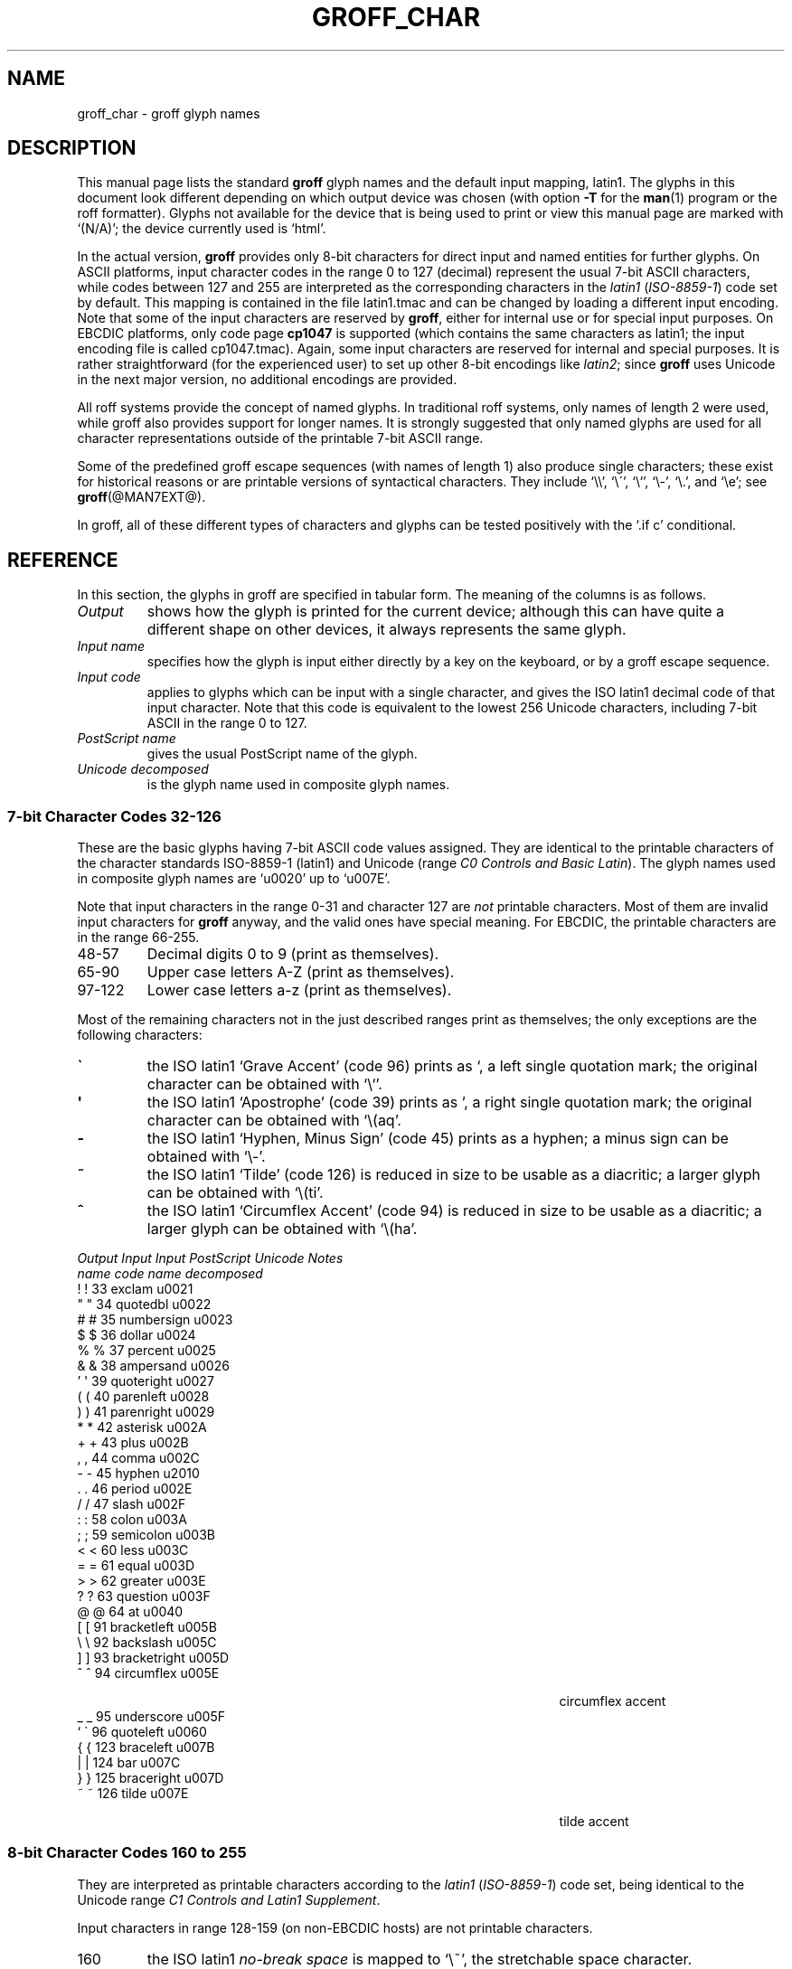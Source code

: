.TH GROFF_CHAR @MAN7EXT@ "@MDATE@" "Groff Version @VERSION@"
.SH NAME
groff_char \- groff glyph names
.SH DESCRIPTION
.\" The lines above were designed to satisfy `apropos'.
.
.\" For best results, format this document with `groff' (GNU roff).
.
.
.\" --------------------------------------------------------------------
.\" Legal terms
.\" --------------------------------------------------------------------
.
.ig
groff_char(7)

This file is part of groff (GNU roff).

File position: <groff_src_top>/man/groff_char.man

Copyright (C) 1989-2000, 2001, 2002, 2003, 2004, 2006, 2007, 2008
  Free Software Foundation, Inc.
written by Werner Lemberg <wl@gnu.org>
with additions by Bernd Warken <bwarken@mayn.de>

Permission is granted to copy, distribute and/or modify this document
under the terms of the GNU Free Documentation License, Version 1.1 or
any later version published by the Free Software Foundation; with the
Invariant Sections being this .ig-section and AUTHOR, with no
Front-Cover Texts, and with no Back-Cover Texts.

A copy of the Free Documentation License is included as a file called
FDL in the main directory of the groff source package.
..
.
.\" --------------------------------------------------------------------
.\" Setup Part 1
.\" --------------------------------------------------------------------
.
.do nr groff_char_C \n[.C]
.cp 0
.
.\" groff only
.\".if \n(.g .ne 2v
.\".if \n(.g .sv 2v
.
.ds aq \(aq
.
.\" non-groff
.if !\n(.g .if '\(aq'' .ds aq \'
.
.\" groff
.if !\n(.g .ig
.  tr \[aq]\[aq]
.  if !c\[aq] \
.    ds aq \'
.  \" This is very special.  The standard devdvi fonts don't have a
.  \" real `aq' glyph; it is defined with .char to be ' instead.
.  \" The .tr request below in the definition of the C macro maps
.  \" the apostrophe ' onto the `aq' glyph which would cause a
.  \" recursive loop.  gtroff prevents this within the .char
.  \" request, trying to access glyph `aq' directly from the font.
.  \" Consequently, we get a warning, and nothing is printed.
.  \"
.  \" The following line prevents this.
.  if '\*[.T]'dvi' \
.    if !r ECFONTS \
.      ds aq \'
.  \" The same is true for X
.  ds dev \*[.T]
.  substring dev 0 0
.  if '\*[dev]'X' .ds aq \'
.  ig
..
.
.\" --------------------------------------------------------------------
.\" .Ac accented-char accent char (groff)
.
.if !\n(.g .ig
.de Ac
.  if !c\\$1 \{\
.    ie c\\$2 \
.      char \\$1 \
\k[acc]\
\h'\w'\\$3'u'\
\h'(u;-\w'\\$2'-\w'\\$3'/2+\\\\n[skw]+(\w'x'*0)-\\\\n[skw])'\
\v'(u;\w'x'*0+\\\\n[rst]+(\w'\\$3'*0)-\\\\n[rst])'\
\\$2\
\v'(u;\w'x'*0-\\\\n[rst]+(\w'\\$3'*0)+\\\\n[rst])'\
\h'|\\\\n[acc]u'\
\\$3
.    el \
.      char \\$1 \\$3
.    hcode \\$1 \\$3
.  \}
..
.
.\" --------------------------------------------------------------------
.\" Setup Part 2
.\" --------------------------------------------------------------------
.
.nr Sp 2n
.
.\" --------------------------------------------------------------------
.\" .C2/.CN (groff)
.
.if !\n(.g .ig
.de CN
.  C \e[\\$1] "" \[\\$1] \\$2 "\\$3" "\\$4"
..
.
.\" .Ns (groff) start .CN block
.
.if !\n(.g .ig
.de Ns
.  CN "\\$1" "\\$2" "\\$3" "\\$4"
.  if !\n[cR] \
.    wh (\\n[nl]u + \\n[.t]u - \\n[.V]u) Fo
..
.
.\" .Ne (groff) end .CN block
.
.if !\n(.g .ig
.de Ne
.  ch Fo
.  CN "\\$1" "\\$2" "\\$3" "\\$4"
..
.
.if \n(.g \{\
.  als C2 CN
.  als 2s Ns
.  als 2e Ne
.\}
.
.\" --------------------------------------------------------------------
.\" .C2 (non-groff)
.
.if \n(.g .ig
.de C2
.  C \e(\\$1 "" \\(\\$1 \\$2 "\\$3" "\\$4"
..
.
.\" .2s (non-groff) start .C2 block
.
.if \n(.g .ig
.de 2s
.  C2 "\\$1" "\\$2" "\\$3" "\\$4"
.  if !\n(cR \
.    wh \\n(nlu+\\n(.tu-\\n(.Vu Fo
..
.
.\" .2e (non-groff) end .C2 block
.
.if \n(.g .ig
.de 2e
.  ch Fo
.  C2 "\\$1" "\\$2" "\\$3" "\\$4"
..
.
.\" --------------------------------------------------------------------
.\" .CD (groff)
.
.if !\n(.g .ig
.de CD
.  C \[char\\$1] \\$1 \[char\\$1] \\$2 "\\$3" "\\$4" 1
..
.
.\" .Ds (groff) start .CD block
.
.if !\n(.g .ig
.de Ds
.  CD "\\$1" "\\$2" "\\$3" "\\$4"
.  if !\n[cR] \
.    wh (\\n[nl]u + \\n[.t]u - \\n[.V]u) Fo
..
.
.\" .De (groff) end .CD block
.
.if !\n(.g .ig
.de De
.  ch Fo
.  CD "\\$1" "\\$2" "\\$3" "\\$4"
..
.
.\" --------------------------------------------------------------------
.
.do if !r ECFONTS .do fspecial CR R
.
.\" .CT
.
.de CT
.  nr c1 \w'\\$1'
.  if \\n(c1 \
.    nr c1 +\\n(Spu
.  nr c2 \\n(c1+\w'\\$2'
.  if \\n(c1<\\n(c2 \
.    nr c2 +\\n(Spu
.  nr c3 \\n(c2+\w'\\$3'
.  if \\n(c2<\\n(c3 \
.    nr c3 +\\n(Spu
.  nr c4 \\n(c3+\w'\\$4'
.  if \\n(c3<\\n(c4 \
.    nr c4 +\\n(Spu
.  nr c5 \\n(c4+\w'\\$5'
.  if \\n(c4<\\n(c5 \
.    nr c5 +\\n(Spu
..
.
.\" .CL
.
.de CL
\\$1\c
\h'\\n(c1u-\\n(.ku'\\$2\c
\h'\\n(c2u-\\n(.ku'\\$3\c
\h'\\n(c3u-\\n(.ku'\\$4\c
\h'\\n(c4u-\\n(.ku'\\$5\c
\h'\\n(c5u-\\n(.ku'\\$6
.  br
..
.
.\" --------------------------------------------------------------------
.\" input-name decimal-code output-name ps-name unicode description is-char
.\" .C (groff)
.
.if !\n(.g .ig
.de C
.  nr CH 1
.  if \\$7 \
.    if !c\\$1 \
.      nr CH 0
.  ie !\\n[CH] \
.    ds CH
.  el \{\
.    ft CR
.    tr `\`'\*[aq]
.    in 0
.    di CH
.    nop \&\\$1
.    br
.    di
.    chop CH
.    in
.    ft
.    ds CH \\*[CH]
.    tr ``''
.  \}
.  di CC
.  ie c\\$3 \{\
.    nop \\&\\$3\c
.    \" The \x values assure that oversized symbols don't
.    \" overlap vertically.  The constant 1.5p is heuristic.
.    nop \x'(\w'('*0 - ((\\n[.cht]u - \\n[rst]u - 1.5p) >? 0))'\c
.    nop \x'((\\n[.cdp]u + \\n[rsb]u - 1.5p) >? 0)'\c
.    nop \h'(\\n[c1]u - \\n[.k]u)'\\*[CH]\c
.    nop \h'(\\n[c2]u - \\n[.k]u)'\\$2\c
.  \}
.  el \{\
.    nop (N/A)\c
.    nop \h'(\\n[c1]u - \\n[.k]u)'\\*[CH]\c
.  \}
.  nop \h'(\\n[c3]u - \\n[.k]u)'\\$4\c
.  nop \h'(\\n[c4]u - \\n[.k]u)'\\$5\c
.  br
.  di
.  \" we move upwards later on so force a page break now if necessary
.  if (\\n[dn] >= \\n[.t]) \
.    bp
.  mk C1
.  in 0
.  CC
.  in
.  \" allow multiple lines for last column
.  in +\\n[c5]u
.  mk C2
.  sp |\\n[C1]u
.  nr PN \\n[%]
.  ad l
.  nop \\$6
.  ad b
.  in
.  if (\\n[PN] == \\n[%]) \
.    if (\\n[nl] < \\n[C2]) \
.      sp |\\n[C2]u
..
.
.\" --------------------------------------------------------------------
.\" .C (non-groff)
.
.if \n(.g .ig
.de C
.  ft B
.  tr `\`'\*(aq
.  in 0
.  di CH
\&\\$1
.  br
.  di
.  in
.  ft
.  ds CH \\*(CH\
.  tr ``''
.  di CC
.  ie !'\\$3'' \{\
\&\\$3\c
\h'\\n(c1u-\\n(.ku)'\\*(CH\c
\h'\\n(c2u-\\n(.ku)'\\$2\c
\h'\\n(c3u-\\n(.ku)'\\$4\c
.  \}
.  el \{\
(N/A)\c
\h'\\n(c1u-\\n(.ku)'\\*(CH\c
\h'\\n(c3u-\\n(.ku)'\\$4\c
.  \}
\h'\\n(c4u-\\n(.ku)'\\$5\c
\h'\\n(c5u-\\n(.ku)'\\$6
.  br
.  di
.  \" we move upwards later on so force a page break now if necessary
.  if \\n(dn>=\\n(.t \
.    bp
.  mk C1
.  in 0
.  CC
.  in
.  \" allow multiple lines for last column
.  in +\\n(c5u
.  mk C2
.  sp |\\n(C1u
.  nr PN \\n%
.  ad l
\\$6
.  ad b
.  in
.  if \\n(PN==\\n% \
.    if \\n(nl<\\n(C2 \
.      sp |\\n(C2u
..
.
.\" --------------------------------------------------------------------
.
.de Fo
'  bp
.  He
..
.
.de Pa
.  P
.  ne 3
..
.
.
.
.\" --------------------------------------------------------------------
.\" .SH DESCRIPTION
.\" --------------------------------------------------------------------
.
This manual page lists the standard
.B groff
glyph names and the default input mapping, \%latin1.
.
The glyphs in this document look different depending
on which output device was chosen (with option
.B \-T
for the
.BR man (1)
program or the roff formatter).
.
Glyphs not available for the device that
is being used to print or view this manual page are marked with
.ie \n(.g `(N/A)'; the device currently used is `\*(.T'.
.el `(N/A)'.
.
.
.P
In the actual version, 
.B groff
provides only \%8-bit characters for direct input and named entities
for further glyphs.
.
On ASCII platforms, input character codes in the range 0 to 127 (decimal)
represent the usual \%7-bit ASCII characters, while codes between 127
and 255 are interpreted as the corresponding characters in the
.I \%latin1
.RI ( \%ISO-8859-1 )
code set by default.
.
This mapping is contained in the file \f(CWlatin1.tmac\fP
and can be changed by loading a different input encoding.
.
Note that some of the input characters are reserved by
.BR groff ,
either for internal use or for special input purposes.
.
On EBCDIC platforms, only code page
.B cp1047
is supported (which contains the same characters as \%latin1; the
input encoding file is called \f(CWcp1047.tmac\fP).
.
Again, some input characters are reserved for internal and special purposes.
.
It is rather straightforward (for the experienced user) to set up other
\%8-bit encodings like
.IR \%latin2 ;
since
.B groff
uses Unicode in the next major version, no additional encodings
are provided.
.
.
.P
All roff systems provide the concept of named glyphs.
.
In traditional roff systems, only names of length\ 2 were used, while
groff also provides support for longer names.
.
It is strongly suggested that only named glyphs are used for all
character representations outside of the printable \%7-bit ASCII range.
.
.
.P
Some of the predefined groff escape sequences (with names of length\ 1)
also produce single characters; these exist for historical reasons or
are printable versions of syntactical characters.
.
They include `\f(CW\e\e\fP', `\f(CW\e\'\fP', `\f(CW\e`\fP', `\f(CW\e-\fP',
`\f(CW\e.\fP', and `\f(CW\ee\fP'; see
.BR groff (@MAN7EXT@).
.
.
.P
In groff, all of these different types of characters and glyphs can be
tested positively with the `\f(CW.if\ c\fP' conditional.
.
.
.\" --------------------------------------------------------------------
.SH REFERENCE
.\" --------------------------------------------------------------------
.
In this section, the glyphs in groff are specified in tabular
form.
.
The meaning of the columns is as follows.
.
.
.TP
.I "Output"
shows how the glyph is printed for the current device; although
this can have quite a different shape on other devices, it always
represents the same glyph.
.
.
.TP
.I "Input name"
specifies how the glyph is input either directly by a key on the
keyboard, or by a groff escape sequence.
.
.
.TP
.I "Input code"
applies to glyphs which can be input with a single character, and
gives the ISO \%latin1 decimal code of that input character.
.
Note that this code is equivalent to the lowest 256 Unicode characters,
including \%7-bit ASCII in the range 0 to\ 127.
.
.
.TP
.I "PostScript name"
gives the usual PostScript name of the glyph.
.
.
.TP
.I "Unicode decomposed"
is the glyph name used in composite glyph names.
.
.
.
.\" --------------------------------------------------------------------
.SS "7-bit Character Codes 32-126"
.\" --------------------------------------------------------------------
.
These are the basic glyphs having 7-bit ASCII code values assigned.
.
They are identical to the printable characters of the
character standards \%ISO-8859-1 (\%latin1) and Unicode (range
.IR "C0 Controls and Basic Latin" ).
.
The glyph names used in composite glyph names are `u0020' up to `u007E'.
.
.
.P
Note that input characters in the range \%0\-31 and character 127 are
.I not
printable characters.
.
Most of them are invalid input characters for
.B groff
anyway, and the valid ones have special meaning.
.
For EBCDIC, the printable characters are in the range \%66\-255.
.
.
.TP
48\-57
Decimal digits 0 to\ 9 (print as themselves).
.
.
.TP
65\-90
Upper case letters A\-Z (print as themselves).
.
.
.TP
97\-122
Lower case letters a\-z (print as themselves).
.
.
.P
Most of the remaining characters not in the just described ranges print as
themselves; the only exceptions are the following characters:
.
.
.TP
.B \`
the ISO \%latin1 `Grave Accent' (code\ 96) prints as `, a left single
quotation mark; the original character can be obtained with `\f(CW\e`\fP'.
.
.
.TP
.B \*(aq
the ISO \%latin1 `Apostrophe' (code\ 39) prints as ', a right single
quotation mark; the original character can be obtained with `\f(CW\e(aq\fP'.
.
.
.TP
.B -
the ISO \%latin1 `Hyphen, Minus Sign' (code\ 45) prints as a hyphen; a
minus sign can be obtained with `\f(CW\e-\fP'.
.
.
.TP
.B ~
the ISO \%latin1 `Tilde' (code\ 126) is reduced in size to be usable as
a diacritic; a larger glyph can be obtained with `\f(CW\e(ti\fP'.
.
.
.TP
.B ^
the ISO \%latin1 `Circumflex Accent' (code\ 94) is reduced in size to be
usable as a diacritic; a larger glyph can be obtained with `\f(CW\e(ha\fP'.
.
.
.P
.CT "\fIOutput" "\fIInput" "\fIInput" "bracketright" "decomposed"
.de He
.  P
.  ne 4
.  ft I
.  CL "Output" "Input" "Input" "PostScript" "Unicode"    "Notes"
.  CL ""       "name"  "code"  "name"       "decomposed" ""
.  ft
.  P
..
.He
.Ds 33 exclam u0021
.CD 34 quotedbl u0022
.CD 35 numbersign u0023
.CD 36 dollar u0024
.CD 37 percent u0025
.CD 38 ampersand u0026
.CD 39 quoteright u0027
.CD 40 parenleft u0028
.CD 41 parenright u0029
.CD 42 asterisk u002A
.CD 43 plus u002B
.CD 44 comma u002C
.CD 45 hyphen u2010
.CD 46 period u002E
.CD 47 slash u002F
.CD 58 colon u003A
.CD 59 semicolon u003B
.CD 60 less u003C
.CD 61 equal u003D
.CD 62 greater u003E
.CD 63 question u003F
.CD 64 at u0040
.CD 91 bracketleft u005B
.CD 92 backslash u005C
.CD 93 bracketright u005D
.CD 94 circumflex u005E "circumflex accent"
.CD 95 underscore u005F
.CD 96 quoteleft u0060
.CD 123 braceleft u007B
.CD 124 bar u007C
.CD 125 braceright u007D
.De 126 tilde u007E "tilde accent"
.
.
.\" --------------------------------------------------------------------
.SS "8-bit Character Codes 160 to 255"
.\" --------------------------------------------------------------------
.
They are interpreted as printable characters according to the
.I latin1
.RI ( ISO-8859-1 )
code set, being identical to the Unicode range
.IR "C1 Controls and Latin1 Supplement" .
.
.
.P
Input characters in range 128-159 (on non-EBCDIC hosts) are not printable
characters.
.
.
.TP
160
.
the ISO \%latin1
.I no-break space
is mapped to `\f(CW\e~\fP', the stretchable space character.
.
.
.TP
173
.
the soft hyphen control character.
.
.B groff
never uses this character for output (thus it is omitted in the
table below); the input character\ 173 is mapped onto `\f(CW\e%\fP'.
.
.
.P
The remaining ranges (\%161\-172, \%174\-255)
are printable characters that print as themselves.
.
Although they can be specified directly with the keyboard on systems
with a \%latin1 code page, it is better to use their glyph names;
see next section.
.
.P
.CT "\fIOutput" "\fIInput" "\fIInput" "guillemotright" "decomposed"
.He
.Ds 161 exclamdown u00A1 "inverted exclamation mark"
.CD 162 cent u00A2
.CD 163 sterling u00A3
.CD 164 currency u00A4
.CD 165 yen u00A5
.CD 166 brokenbar u00A6
.CD 167 section u00A7
.CD 168 dieresis u00A8
.CD 169 copyright u00A9
.CD 170 ordfeminine u00AA
.CD 171 guillemotleft u00AB
.CD 172 logicalnot u00AC
.CD 174 registered u00AE
.CD 175 macron u00AF
.CD 176 degree u00B0
.CD 177 plusminus u00B1
.CD 178 twosuperior u00B2
.CD 179 threesuperior u00B3
.CD 180 acute u00B4 "acute accent"
.CD 181 mu u00B5 "micro sign"
.CD 182 paragraph u00B6
.CD 183 periodcentered u00B7
.CD 184 cedilla u00B8
.CD 185 onesuperior u00B9
.CD 186 ordmasculine u00BA
.CD 187 guillemotright u00BB
.CD 188 onequarter u00BC
.CD 189 onehalf u00BD
.CD 190 threequarters u00BE
.CD 191 questiondown u00BF
.CD 192 Agrave u0041_0300
.CD 193 Aacute u0041_0301
.CD 194 Acircumflex u0041_0302
.CD 195 Atilde u0041_0303
.CD 196 Adieresis u0041_0308
.CD 197 Aring u0041_030A
.CD 198 AE u00C6
.CD 199 Ccedilla u0043_0327
.CD 200 Egrave u0045_0300
.CD 201 Eacute u0045_0301
.CD 202 Ecircumflex u0045_0302
.CD 203 Edieresis u0045_0308
.CD 204 Igrave u0049_0300
.CD 205 Iacute u0049_0301
.CD 206 Icircumflex u0049_0302
.CD 207 Idieresis u0049_0308
.CD 208 Eth u00D0
.CD 209 Ntilde u004E_0303
.CD 210 Ograve u004F_0300
.CD 211 Oacute u004F_0301
.CD 212 Ocircumflex u004F_0302
.CD 213 Otilde u004F_0303
.CD 214 Odieresis u004F_0308
.CD 215 multiply u00D7
.CD 216 Oslash u00D8
.CD 217 Ugrave u0055_0300
.CD 218 Uacute u0055_0301
.CD 219 Ucircumflex u0055_0302
.CD 220 Udieresis u0055_0308
.CD 221 Yacute u0059_0301
.CD 222 Thorn u00DE
.CD 223 germandbls u00DF
.CD 224 agrave u0061_0300
.CD 225 aacute u0061_0301
.CD 226 acircumflex u0061_0302
.CD 227 atilde u0061_0303
.CD 228 adieresis u0061_0308
.CD 229 aring u0061_030A
.CD 230 ae u00E6
.CD 231 ccedilla u0063_0327
.CD 232 egrave u0065_0300
.CD 233 eacute u0065_0301
.CD 234 ecircumflex u0065_0302
.CD 235 edieresis u0065_0308
.CD 236 igrave u0069_0300
.CD 237 iacute u0069_0301
.CD 238 icircumflex u0069_0302
.CD 239 idieresis u0069_0308
.CD 240 eth u00F0
.CD 241 ntilde u006E_0303
.CD 242 ograve u006F_0300
.CD 243 oacute u006F_0301
.CD 244 ocircumflex u006F_0302
.CD 245 otilde u006F_0303
.CD 246 odieresis u006F_0308
.CD 247 divide u00F7
.CD 248 oslash u00F8
.CD 249 ugrave u0075_0300
.CD 250 uacute u0075_0301
.CD 251 ucircumflex u0075_0302
.CD 252 udieresis u0075_0308
.CD 253 yacute u0079_0301
.CD 254 thorn u00FE
.De 255 ydieresis u0079_0308
.
.
.\" --------------------------------------------------------------------
.SS "Named Glyphs"
.\" --------------------------------------------------------------------
.
Glyph names can be embedded into the document text by using escape
sequences.
.
.BR groff (@MAN7EXT@)
describes how these escape sequences look.
.
Glyph names can consist of quite arbitrary characters from the
ASCII or \%latin1 code set, not only alphanumeric characters.
.
Here some examples:
.
.TP
\f(CW\e\fP\fIc\fP
A glyph having the name
.IR c ,
which consists of a single character (length\ 1).
.
.TP
\f(CW\e(\fP\fIch\fP
A glyph having the 2-character name
.IR ch .
.
.TP
\f(CW\e[\fP\fIchar_name\fP\f(CW]\fP
A glyph having the name
.I char_name
(having length 1, 2, 3, .\|.\|.).
.
.TP
\f(CW\e[\fP\fIbase_glyph composite_1 composite_2 .\|.\|.\fP\f(CW]\fP
A composite glyph; see below for a more detailed description.
.
.
.P
In groff, each \%8-bit input character can also referred to by the construct
`\f(CW\e[char\fP\fIn\fP\f(CW]\fP' where
.I n
is the decimal code of the character, a number between 0 and\ 255
without leading zeros (those entities are
.I not
glyph names).
.
They are normally mapped onto glyphs using the \f(CW.trin\fP request.
.
Another special convention is the handling of glyphs with names directly
derived from a Unicode code point; this is discussed below.
.
Moreover, new glyph names can be created by the \f(CW.char\fP request; see
.BR groff (@MAN7EXT@).
.
.P
In the following, a plus sign in the `Notes' column indicates that this
particular glyph name appears in the PS version of the original troff
documentation, CSTR\ 54.
.
.P
Entries marked with `***' denote glyphs for mathematical purposes (mainly
used for DVI output).  Normally, such glyphs have metrics which make them
unusable in normal text.
.
.
.P
.CT "\fIOutput" "\f(CW\e[-D]" "" "Ocircumflex" "u0066_0066_006C"
.de He
.  P
.  ne 4
.  ft I
.  CL "Output" "Input" "" "PostScript" "Unicode"    "Notes"
.  CL ""       "name"  "" "name"       "decomposed" ""
.  ft
.  P
..
.He
.2s -D Eth u00D0 "uppercase eth"
.C2 Sd eth u00F0 "lowercase eth"
.C2 TP Thorn u00DE "uppercase thorn"
.C2 Tp thorn u00FE "lowercase thorn"
.2e ss germandbls u00DF "German sharp s"
.
.Pa
.I Ligatures and Other Latin Glyphs
.P
.2s ff ff u0066_0066 "ff ligature +"
.C2 fi fi u0066_0069 "fi ligature +"
.C2 fl fl u0066_006C "fl ligature +"
.C2 Fi ffi u0066_0066_0069 "ffi ligature +"
.C2 Fl ffl u0066_0066_006C "ffl ligature +"
.C2 /L Lslash u0141 "(Polish)"
.C2 /l lslash u0142 "(Polish)"
.C2 /O Oslash u00D8 "(Scandinavic)"
.C2 /o oslash u00F8 "(Scandinavic)"
.C2 AE AE u00C6
.C2 ae ae u00E6
.C2 OE OE u0152
.C2 oe oe u0153
.C2 IJ IJ u0132 "(Dutch)"
.C2 ij ij u0133 "(Dutch)"
.C2 .i dotlessi u0131 "(Turkish)"
.2e .j dotlessj --- "j without a dot"
.
.Pa
.I Accented Characters
.P
.2s 'A Aacute u0041_0301
.C2 'C Cacute u0043_0301
.C2 'E Eacute u0045_0301
.C2 'I Iacute u0049_0301
.C2 'O Oacute u004F_0301
.C2 'U Uacute u0055_0301
.C2 'Y Yacute u0059_0301
.C2 'a aacute u0061_0301
.C2 'c cacute u0063_0301
.C2 'e eacute u0065_0301
.C2 'i iacute u0069_0301
.C2 'o oacute u006F_0301
.C2 'u uacute u0075_0301
.C2 'y yacute u0079_0301
.C2 :A Adieresis u0041_0308 "A with umlaut"
.C2 :E Edieresis u0045_0308
.C2 :I Idieresis u0049_0308
.C2 :O Odieresis u004F_0308
.C2 :U Udieresis u0055_0308
.C2 :Y Ydieresis u0059_0308
.C2 :a adieresis u0061_0308
.C2 :e edieresis u0065_0308
.C2 :i idieresis u0069_0308
.C2 :o odieresis u006F_0308
.C2 :u udieresis u0075_0308
.C2 :y ydieresis u0079_0308
.C2 ^A Acircumflex u0041_0302
.C2 ^E Ecircumflex u0045_0302
.C2 ^I Icircumflex u0049_0302
.C2 ^O Ocircumflex u004F_0302
.C2 ^U Ucircumflex u0055_0302
.C2 ^a acircumflex u0061_0302
.C2 ^e ecircumflex u0065_0302
.C2 ^i icircumflex u0069_0302
.C2 ^o ocircumflex u006F_0302
.C2 ^u ucircumflex u0075_0302
.C2 `A Agrave u0041_0300
.C2 `E Egrave u0045_0300
.C2 `I Igrave u0049_0300
.C2 `O Ograve u004F_0300
.C2 `U Ugrave u0055_0300
.C2 `a agrave u0061_0300
.C2 `e egrave u0065_0300
.C2 `i igrave u0069_0300
.C2 `o ograve u006F_0300
.C2 `u ugrave u0075_0300
.C2 ~A Atilde u0041_0303
.C2 ~N Ntilde u004E_0303
.C2 ~O Otilde u004F_0303
.C2 ~a atilde u0061_0303
.C2 ~n ntilde u006E_0303
.C2 ~o otilde u006F_0303
.C2 vS Scaron u0053_030C
.C2 vs scaron u0073_030C
.C2 vZ Zcaron u005A_030C
.C2 vz zcaron u007A_030C
.C2 ,C Ccedilla u0043_0327
.C2 ,c ccedilla u0063_0327
.C2 oA Aring u0041_030A
.2e oa aring u0061_030A
.
.Pa
.I Accents
.P
The
.B composite
request is used to map most of the accents to non-spacing glyph names;
the values given in parentheses are the original (spacing) ones.
.
.P
.Ac \(vc \(ah c
.Ac \('a \(aa a
.
.\" we don't use the third column
.CT "\fIOutput" "\f(CW\e[-D]" "" "quotesinglebase" "uCCCC (uCCCC)"
.He
.2s a" hungarumlaut "u030B (u02DD)" "(Hungarian)"
.C2 a- macron "u0304 (u00AF)"
.C2 a. dotaccent "u0307 (u02D9)"
.C2 a^ circumflex "u0302 (u005E)"
.C2 aa acute "u0301 (u00B4)" "+"
.C2 ga grave "u0300 (u0060)" "+"
.C2 ab breve "u0306 (u02D8)"
.C2 ac cedilla "u0327 (u00B8)"
.C2 ad dieresis "u0308 (u00A8)" "umlaut"
.C2 ah caron "u030C (u02C7)" "h\('a\(vcek"
.C2 ao ring "u030A (u02DA)" "circle"
.C2 a~ tilde "u0303 (u007E)"
.C2 ho ogonek "u0328 (u02DB)" "hook"
.C2 ha asciicircum u005E "(spacing)"
.2e ti asciitilde u007E "(spacing)"
.
.Pa
.I Quotes
.P
.2s Bq quotedblbase u201E "low double comma quote"
.C2 bq quotesinglbase u201A "low single comma quote"
.C2 lq quotedblleft u201C
.C2 rq quotedblright u201D
.C2 oq quoteleft u2018 "single open quote"
.C2 cq quoteright u2019 "single closing quote"
.C2 aq quotesingle u0027 "apostrophe quote (ASCII 39)"
.C2 dq quotedbl u0022 "double quote (ASCII 34)"
.C2 Fo guillemotleft u00AB
.C2 Fc guillemotright u00BB
.C2 fo guilsinglleft u2039
.2e fc guilsinglright u203A
.
.Pa
.I Punctuation
.P
.2s r! exclamdown u00A1
.C2 r? questiondown u00BF
.C2 em emdash u2014 "+"
.C2 en endash u2013
.2e hy hyphen u2010 "+"
.
.Pa
.I Brackets
.P
The extensible bracket pieces are font-invariant glyphs.
.
In classical troff only one glyph was available to vertically extend
brackets, braces, and parentheses: `bv'.
.
We map it rather arbitrarily to u23AA.
.
.P
Note that not all devices contain extensible bracket pieces which can
be piled up with `\f(CW\eb\fP' due to the restrictions of the escape's
piling algorithm.
.
A general solution to build brackets out of pieces is the following
macro:
.
.P
.nf
.RS
.ft C
\&.\e" Make a pile centered vertically 0.5em
\&.\e" above the baseline.
\&.\e" The first argument is placed at the top.
\&.\e" The pile is returned in string `pile'
\&.eo
\&.de pile-make
\&.  nr pile-wd 0
\&.  nr pile-ht 0
\&.  ds pile-args
\&.
\&.  nr pile-# \en[.$]
\&.  while \en[pile-#] \e{\e
\&.    nr pile-wd (\en[pile-wd] >? \ew'\e$[\en[pile-#]]')
\&.    nr pile-ht +(\en[rst] - \en[rsb])
\&.    as pile-args \ev'\en[rsb]u'\e"
\&.    as pile-args \eZ'\e$[\en[pile-#]]'\e"
\&.    as pile-args \ev'-\en[rst]u'\e"
\&.    nr pile-# -1
\&.  \e}
\&.
\&.  ds pile \ev'(-0.5m + (\en[pile-ht]u / 2u))'\e"
\&.  as pile \e*[pile-args]\e"
\&.  as pile \ev'((\en[pile-ht]u / 2u) + 0.5m)'\e"
\&.  as pile \eh'\en[pile-wd]u'\e"
\&..
\&.ec
.ft
.RE
.fi
.
.P
Another complication is the fact that some glyphs which represent bracket
pieces in original troff can be used for other mathematical symbols also,
for example `lf' and `rf' which provide the `floor' operator.
.
Other devices (most notably for DVI output) don't unify such glyphs.
.
For this reason, the four glyphs `lf', `rf', `lc', and `rc' are not
unified with similarly looking bracket pieces.
.
In
.BR groff ,
only glyphs with long names are guaranteed to pile up correctly for all
devices (provided those glyphs exist).
.
.P
.CT "\fIOutput" "\f(CW\e[bracketrightex]" "" "bracketrightex" "decomposed"
.He
.2s lB bracketleft u005B
.C2 rB bracketright u005D
.C2 lC braceleft u007B
.C2 rC braceright u007D
.C2 la angleleft u27E8 "left angle bracket"
.C2 ra angleright u27E9 "right angle bracket"
.
.C2 bv braceex u23AA "vertical extension *** +"
.CN braceex braceex u23AA
.
.CN bracketlefttp bracketlefttp u23A1
.CN bracketleftbt bracketleftbt u23A3
.CN bracketleftex bracketleftex u23A2
.CN bracketrighttp bracketrighttp u23A4
.CN bracketrightbt bracketrightbt u23A6
.CN bracketrightex bracketrightex u23A5
.
.C2 lt bracelefttp u23A7 "+"
.CN bracelefttp bracelefttp u23A7
.C2 lk braceleftmid u23A8 "+"
.CN braceleftmid braceleftmid u23A8
.C2 lb braceleftbt u23A9 "+"
.CN braceleftbt braceleftbt u23A9
.CN braceleftex braceleftex u23AA
.C2 rt bracerighttp u23AB "+"
.CN bracerighttp bracerighttp u23AB
.C2 rk bracerightmid u23AC "+"
.CN bracerightmid bracerightmid u23AC
.C2 rb bracerightbt u23AD "+"
.CN bracerightbt bracerightbt u23AD
.CN bracerightex bracerightex u23AA
.
.CN parenlefttp parenlefttp u239B
.CN parenleftbt parenleftbt u239D
.CN parenleftex parenleftex u239C
.CN parenrighttp parenrighttp u239E
.CN parenrightbt parenrightbt u23A0
.Ne parenrightex parenrightex u239F
.
.Pa
.I Arrows
.P
.2s <- arrowleft u2190 "+"
.C2 -> arrowright u2192 "+"
.C2 <> arrowboth u2194 "(horizontal)"
.C2 da arrowdown u2193 "+"
.C2 ua arrowup u2191 "+"
.C2 va arrowupdn u2195
.C2 lA arrowdblleft u21D0
.C2 rA arrowdblright u21D2
.C2 hA arrowdblboth u21D4 "(horizontal)"
.C2 dA arrowdbldown u21D3
.C2 uA arrowdblup u21D1
.C2 vA uni21D5 u21D5 "vertical double-headed double arrow"
.2e an arrowhorizex u23AF "horizontal arrow extension"
.
.Pa
.I Lines
.P
The font-invariant glyphs `br', `ul', and `rn' form corners;
they can be used to build boxes.
.
Note that both the PostScript and the Unicode-derived names of
these three glyphs are just rough approximations.
.
.P
`rn' also serves in classical troff as the horizontal extension of the
square root sign.
.
.P
`ru' is a font-invariant glyph, namely a rule of length 0.5m.
.
.P
.CT "\fIOutput" "\f(CW\e[integral]" "" "propersuperset" "decomposed"
.He
.2s ba bar u007C
.C2 br SF110000 u2502 "box rule +"
.C2 ul underscore u005F "+"
.C2 rn overline u203E "use `\f(CW\e[radicalex]\fP' for continuation of square root +"
.C2 ru --- --- "baseline rule +"
.C2 bb brokenbar u00A6
.C2 sl slash u002F "+"
.2e rs backslash u005C "reverse solidus"
.
.Pa
.I Text markers
.P
.2s ci circle u25CB "+"
.C2 bu bullet u2022 "+"
.C2 dd daggerdbl u2021 "double dagger sign +"
.C2 dg dagger u2020 "+"
.C2 lz lozenge u25CA
.C2 sq uni25A1 u25A1 "white square +"
.C2 ps paragraph u00B6
.C2 sc section u00A7 "+"
.C2 lh uni261C u261C "hand pointing left +"
.C2 rh a14 u261E "hand pointing right +"
.C2 at at u0040
.C2 sh numbersign u0023
.C2 CR carriagereturn u21B5
.2e OK a19 u2713 "check mark, tick"
.
.Pa
.I Legal Symbols
.P
.2s co copyright u00A9 "+"
.C2 rg registered u00AE "+"
.C2 tm trademark u2122
.2e bs --- --- "AT&T Bell Labs logo (not used in groff) +"
.
.Pa
.I Currency symbols
.P
.2s Do dollar u0024
.C2 ct cent u00A2 "+"
.C2 eu --- u20AC "official Euro symbol"
.C2 Eu Euro u20AC "font-specific Euro glyph variant"
.C2 Ye yen u00A5
.C2 Po sterling u00A3 "British currency sign"
.C2 Cs currency u00A4 "Scandinavian currency sign"
.2e Fn florin u0192 "Dutch currency sign"
.
.Pa
.I Units
.P
.2s de degree u00B0 "+"
.C2 %0 perthousand u2030 "per thousand, per mille sign"
.C2 fm minute u2032 "footmark, prime +"
.C2 sd second u2033
.C2 mc mu u00B5 "micro sign"
.C2 Of ordfeminine u00AA
.2e Om ordmasculine u00BA
.
.Pa
.I Logical Symbols
.P
.2s AN logicaland u2227
.C2 OR logicalor u2228
.C2 no logicalnot u00AC "+"
.CN tno logicalnot u00AC "text variant of `no'"
.C2 te existential u2203 "there exists, existential quantifier"
.C2 fa universal u2200 "for all, universal quantifier"
.C2 st suchthat u220B
.C2 3d therefore u2234
.C2 tf therefore u2234
.
.2e or bar u007C "bitwise OR operator (as used in C) +"
.
.Pa
.I Mathematical Symbols
.P
.2s 12 onehalf u00BD "+"
.C2 14 onequarter u00BC "+"
.C2 34 threequarters u00BE "+"
.C2 18 oneeighth u215B
.C2 38 threeeighths u215C
.C2 58 fiveeighths u215D
.C2 78 seveneighths u215E
.C2 S1 onesuperior u00B9
.C2 S2 twosuperior u00B2
.C2 S3 threesuperior u00B3
.
.C2 pl plus u002B "plus sign in special font +"
.C2 mi minus u2212 "minus sign in special font +"
.C2 -+ uni2213 u2213
.C2 +- plusminus u00B1 "+"
.CN t+- plusminus u00B1 "text variant of `+\-'"
.C2 pc periodcentered u00B7
.C2 md dotmath u22C5 "multiplication dot"
.C2 mu multiply u00D7 "+"
.CN tmu multiply u00D7 "text variant of `mu'"
.C2 c* circlemultiply u2297 "multiply sign in a circle"
.C2 c+ circleplus u2295 "plus sign in a circle"
.C2 di divide u00F7 "division sign +"
.CN tdi divide u00F7 "text variant of `di'"
.C2 f/ fraction u2044 "bar for fractions"
.C2 ** asteriskmath u2217 "+"
.
.C2 <= lessequal u2264 "+"
.C2 >= greaterequal u2265 "+"
.C2 << uni226A u226A "much less"
.C2 >> uni226B u226B "much greater"
.C2 eq equal u003D "equals sign in special font +"
.C2 != notequal u003D_0338 "+"
.C2 == equivalence u2261 "+"
.C2 ne uni2262 u2261_0338
.C2 =~ congruent u2245 "approx.\& equal"
.C2 |= uni2243 u2243 "asymptot.\& equal to +"
.C2 ap similar u223C "+"
.C2 ~~ approxequal u2248 "almost equal to"
.C2 ~= approxequal u2248
.C2 pt proportional u221D "+"
.
.C2 es emptyset u2205 "+"
.C2 mo element u2208 "+"
.C2 nm notelement u2208_0338
.C2 sb propersubset u2282 "+"
.C2 nb notsubset u2282_0338
.C2 sp propersuperset u2283 "+"
.C2 nc uni2285 u2283_0338 "not superset"
.C2 ib reflexsubset u2286 "+"
.C2 ip reflexsuperset u2287 "+"
.C2 ca intersection u2229 "intersection, cap +"
.C2 cu union u222A "union, cup +"
.
.C2 /_ angle u2220
.C2 pp perpendicular u22A5
.C2 is integral u222B "+"
.CN integral integral u222B "***"
.CN sum summation u2211 "***"
.CN product product u220F "***"
.CN coproduct uni2210 u2210 "***"
.C2 gr gradient u2207 "+"
.C2 sr radical u221A "square root +"
.CN sqrt radical u221A "***"
.CN radicalex radicalex --- "continuation of square root"
.CN sqrtex radicalex --- "***"
.
.C2 lc uni2308 u2308 "left ceiling +"
.C2 rc uni2309 u2309 "right ceiling +"
.C2 lf uni230A u230A "left floor +"
.C2 rf uni230B u230B "right floor +"
.
.C2 if infinity u221E "+"
.C2 Ah aleph u2135
.C2 Im Ifraktur u2111 "Gothic I, imaginary"
.C2 Re Rfraktur u211C "Gothic R, real"
.C2 wp weierstrass u2118 "Weierstrass p"
.C2 pd partialdiff u2202 "partial differentiation sign +"
.C2 -h uni210F u210F "Planck constant over two pi"
.2e hbar uni210F u210F
.
.Pa
.I Greek characters
.P
These glyphs are intended for technical use, not for real Greek; normally,
the uppercase letters have upright shape, and the lowercase ones are
slanted.
.
There is a problem with the mapping of letter phi to Unicode.
.
Prior to Unicode version\ 3.0, the difference between U+03C6, GREEK
SMALL LETTER PHI, and U+03D5, GREEK PHI SYMBOL, was not clearly described;
only the glyph shapes in the Unicode book could be used as a reference.
.
Starting with Unicode\ 3.0, the reference glyphs have been exchanged and
described verbally also: In mathematical context, U+03D5 is the stroked
variant and U+03C6 the curly glyph.
.
Unfortunately, most font vendors didn't update their fonts to
this (incompatible) change in Unicode.
.
At the time of this writing (January 2006), it is not clear yet whether
the Adobe Glyph Names `phi' and `phi1' also change its meaning if used for
mathematics, thus compatibility problems are likely to happen \(en being
conservative, groff currently assumes that `phi' in a PostScript symbol
font is the stroked version.
.P
In groff, symbol `\f(CW\e[*f]\fP' always denotes the stroked version of
phi, and `\f(CW\e[+f]\fP' the curly variant.
.P
.2s *A Alpha u0391 "+"
.C2 *B Beta u0392 "+"
.C2 *G Gamma u0393 "+"
.C2 *D Delta u0394 "+"
.C2 *E Epsilon u0395 "+"
.C2 *Z Zeta u0396 "+"
.C2 *Y Eta u0397 "+"
.C2 *H Theta u0398 "+"
.C2 *I Iota u0399 "+"
.C2 *K Kappa u039A "+"
.C2 *L Lambda u039B "+"
.C2 *M Mu u039C "+"
.C2 *N Nu u039D "+"
.C2 *C Xi u039E "+"
.C2 *O Omicron u039F "+"
.C2 *P Pi u03A0 "+"
.C2 *R Rho u03A1 "+"
.C2 *S Sigma u03A3 "+"
.C2 *T Tau u03A4 "+"
.C2 *U Upsilon u03A5 "+"
.C2 *F Phi u03A6 "+"
.C2 *X Chi u03A7 "+"
.C2 *Q Psi u03A8 "+"
.C2 *W Omega u03A9 "+"
.C2 *a alpha u03B1 "+"
.C2 *b beta u03B2 "+"
.C2 *g gamma u03B3 "+"
.C2 *d delta u03B4 "+"
.C2 *e epsilon u03B5 "+"
.C2 *z zeta u03B6 "+"
.C2 *y eta u03B7 "+"
.C2 *h theta u03B8 "+"
.C2 *i iota u03B9 "+"
.C2 *k kappa u03BA "+"
.C2 *l lambda u03BB "+"
.C2 *m mu u03BC "+"
.C2 *n nu u03BD "+"
.C2 *c xi u03BE "+"
.C2 *o omicron u03BF "+"
.C2 *p pi u03C0 "+"
.C2 *r rho u03C1 "+"
.C2 ts sigma1 u03C2 "terminal sigma +"
.C2 *s sigma u03C3 "+"
.C2 *t tau u03C4 "+"
.C2 *u upsilon u03C5 "+"
.C2 *f phi u03D5 "(stroked glyph)+"
.C2 *x chi u03C7 "+"
.C2 *q psi u03C8 "+"
.C2 *w omega u03C9 "+"
.C2 +h theta1 u03D1 "variant theta"
.C2 +f phi1 u03C6 "variant phi (curly shape)"
.C2 +p omega1 u03D6 "variant pi, looking like omega"
.2e +e uni03F5 u03F5 "variant epsilon"
.
.Pa
.I Card symbols
.P
.2s CL club u2663 "black club suit"
.C2 SP spade u2660 "black spade suit"
.C2 HE heart u2665 "black heart suit"
.C2 u2662 uni2662 u2662 "white heart suit"
.C2 DI diamond u2666 "black diamond suit"
.2e u2661 uni2661 u2661 "white diamond suit"
.
.
.\" --------------------------------------------------------------------
.SH "AUTHOR"
.\" --------------------------------------------------------------------
.
Copyright \(co 1989-2000, 2001, 2002, 2003,
2004, 2006, 2008 Free Software Foundation, Inc.
.
.P
This document is distributed under the terms of the FDL (GNU Free
Documentation License) version 1.1 or later.
.
You should have received a copy of the FDL on your system, it is also
available on-line at the
.UR http://\:www.gnu.org/\:copyleft/\:fdl.html
GNU copyleft site
.UE .
.
.P
This document is part of
.IR groff ,
the GNU roff distribution.
.
It was written by
.MT jjc@jclark.com
James Clark
.ME
with additions by 
.MT wl@gnu.org
Werner Lemberg
.ME
and
.MT bwarken@mayn.de
Bernd Warken
.ME .
.
.
.\" --------------------------------------------------------------------
.SH "SEE ALSO"
.\" --------------------------------------------------------------------
.
.TP
.BR groff (@MAN1EXT@)
the GNU roff formatter
.
.TP
.BR groff (@MAN7EXT@)
a short reference of the groff formatting language
.
.
.P
.IR "An extension to the troff character set for Europe" ,
E.G. Keizer, K.J. Simonsen, J. Akkerhuis; EUUG Newsletter, Volume 9,
No. 2, Summer 1989
.
.
.P
.UR http://\:www.unicode.org
The Unicode Standard
.UE
.
.cp \n[groff_char_C]
.
.\" --------------------------------------------------------------------
.\" Emacs settings
.\" --------------------------------------------------------------------
.\" Local Variables:
.\" mode: nroff
.\" End:
